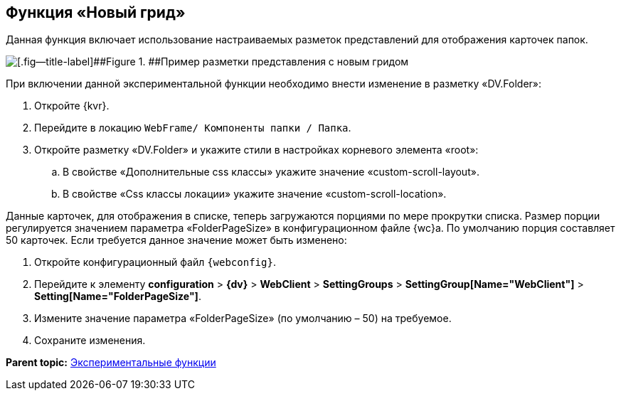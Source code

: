 
== Функция «Новый грид»

Данная функция включает использование настраиваемых разметок представлений для отображения карточек папок.

image::expFunction_grid.png[[.fig--title-label]##Figure 1. ##Пример разметки представления с новым гридом]

При включении данной экспериментальной функции необходимо внести изменение в разметку «DV.Folder»:

. Откройте {kvr}.
. Перейдите в локацию [.ph .filepath]`WebFrame/ Компоненты папки / Папка`.
. Откройте разметку «DV.Folder» и укажите стили в настройках корневого элемента «root»:
[loweralpha]
.. В свойстве «Дополнительные css классы» укажите значение «custom-scroll-layout».
.. В свойстве «Css классы локации» укажите значение «custom-scroll-location».

Данные карточек, для отображения в списке, теперь загружаются порциями по мере прокрутки списка. Размер порции регулируется значением параметра «FolderPageSize» в конфигурационном файле {wc}а. По умолчанию порция составляет 50 карточек. Если требуется данное значение может быть изменено:

. Откройте конфигурационный файл `{webconfig}`.
. Перейдите к элементу [.ph .menucascade]#[.ph .uicontrol]*configuration* > [.ph .uicontrol]*{dv}* > [.ph .uicontrol]*WebClient* > [.ph .uicontrol]*SettingGroups* > [.ph .uicontrol]*SettingGroup[Name="WebClient"]* > [.ph .uicontrol]*Setting[Name="FolderPageSize"]*#.
. Измените значение параметра «FolderPageSize» (по умолчанию – 50) на требуемое.
. Сохраните изменения.

*Parent topic:* xref:enableExperimentalFunction.adoc[Экспериментальные функции]
